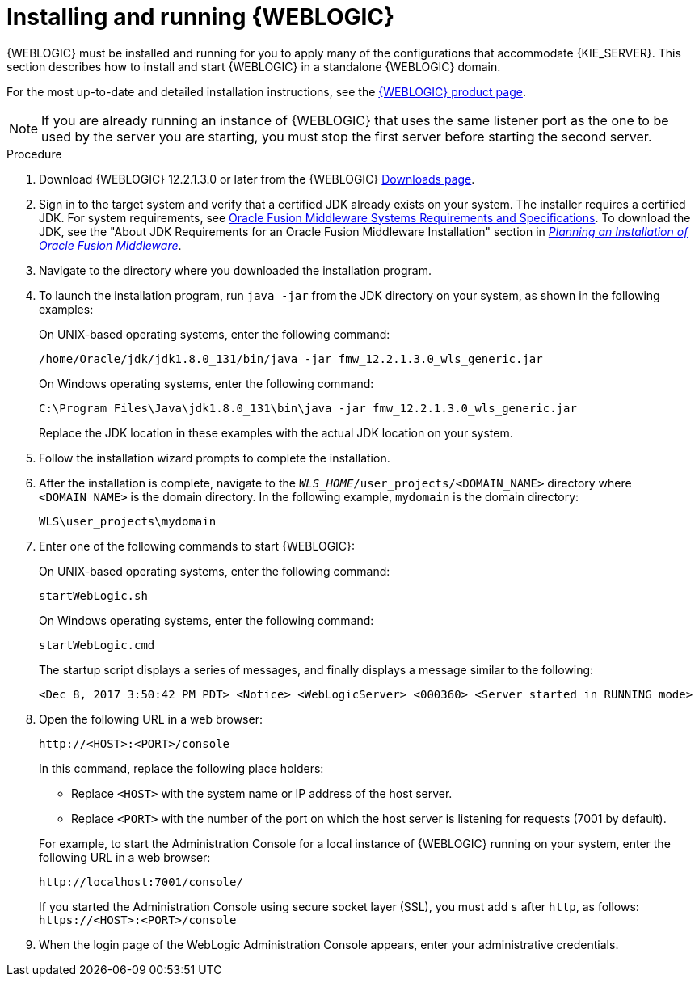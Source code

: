[id='wls-install-start-proc']
= Installing and running {WEBLOGIC}

{WEBLOGIC} must be installed and running for you to apply many of the configurations that accommodate {KIE_SERVER}. This section describes how to install and start {WEBLOGIC} in a standalone {WEBLOGIC} domain.

For the most up-to-date and detailed installation instructions, see the http://www.oracle.com/technetwork/middleware/weblogic/documentation/index.html[{WEBLOGIC} product page].

[NOTE]
====
If you are already running an instance of {WEBLOGIC} that uses the same listener port as the one to be used by the server you are starting, you must stop the first server before starting the second server.
====

.Procedure
. Download {WEBLOGIC} 12.2.1.3.0 or later from the {WEBLOGIC} http://www.oracle.com/technetwork/middleware/weblogic/downloads/index.html[Downloads page].
. Sign in to the target system and verify that a certified JDK already exists on your system. The installer requires a certified JDK. For system requirements, see http://www.oracle.com/technetwork/middleware/ias/downloads/fusion-requirements-100147.html[Oracle Fusion Middleware Systems Requirements and Specifications]. To download the JDK, see the "About JDK Requirements for an Oracle Fusion Middleware Installation" section in https://docs.oracle.com/en/middleware/fusion-middleware/12.2.1.3/asins/preparing-oracle-fusion-middleware-installation.html[_Planning an Installation of Oracle Fusion Middleware_].
. Navigate to the directory where you downloaded the installation program.
. To launch the installation program, run `java -jar` from the JDK directory on your system, as shown in the following examples:
+
--
On UNIX-based operating systems, enter the following command:

[source]
----
/home/Oracle/jdk/jdk1.8.0_131/bin/java -jar fmw_12.2.1.3.0_wls_generic.jar
----

On Windows operating systems, enter the following command:

[source]
----
C:\Program Files\Java\jdk1.8.0_131\bin\java -jar fmw_12.2.1.3.0_wls_generic.jar
----
Replace the JDK location in these examples with the actual JDK location on your system.
--
. Follow the installation wizard prompts to complete the installation.
. After the installation is complete, navigate to the `_WLS_HOME_/user_projects/<DOMAIN_NAME>` directory where `<DOMAIN_NAME>` is the domain directory. In the following example, `mydomain` is the domain directory:
+
[source]
----
WLS\user_projects\mydomain
----
. Enter one of the following commands to start {WEBLOGIC}:
+
--
On UNIX-based operating systems, enter the following command:

[source]
----
startWebLogic.sh
----
On Windows operating systems, enter the following command:

[source]
----
startWebLogic.cmd
----

The startup script displays a series of messages, and finally displays a message similar to the following:

[source]
----
<Dec 8, 2017 3:50:42 PM PDT> <Notice> <WebLogicServer> <000360> <Server started in RUNNING mode>
----
--
. Open the following URL in a web browser:
+
--
[source]
----
http://<HOST>:<PORT>/console
----

In this command, replace the following place holders:

* Replace `<HOST>` with the system name or IP address of the host server.

* Replace `<PORT>` with the number of the port on which the host server is listening for requests (7001 by default).

For example, to start the Administration Console for a local instance of {WEBLOGIC} running on your system, enter the following URL in a web browser:

[source]
----
http://localhost:7001/console/
----

If you started the Administration Console using secure socket layer (SSL), you must add `s` after `http`, as follows:
`\https://<HOST>:<PORT>/console`
--
. When the login page of the WebLogic Administration Console appears, enter your administrative credentials.
